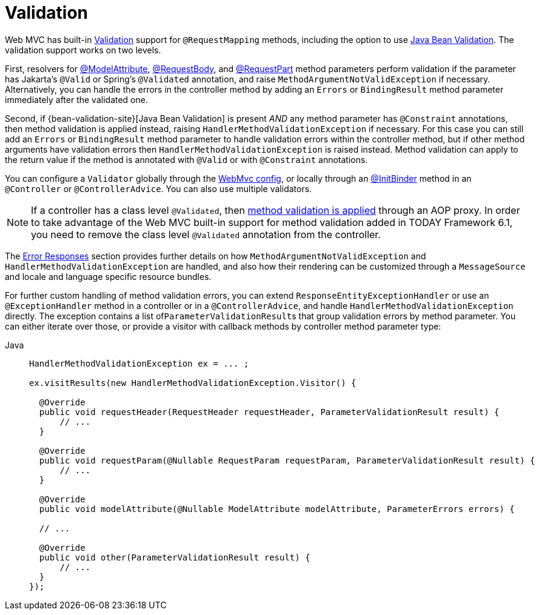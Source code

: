 [[mvc-ann-validation]]
= Validation

Web MVC has built-in xref:core/validation/validator.adoc[Validation] support for
`@RequestMapping` methods, including the option to use
xref:core/validation/beanvalidation.adoc[Java Bean Validation].
The validation support works on two levels.

First, resolvers for
xref:web/webmvc/mvc-controller/ann-methods/modelattrib-method-args.adoc[@ModelAttribute],
xref:web/webmvc/mvc-controller/ann-methods/requestbody.adoc[@RequestBody], and
xref:web/webmvc/mvc-controller/ann-methods/multipart-forms.adoc[@RequestPart] method
parameters perform validation if the parameter has Jakarta's `@Valid` or Spring's
`@Validated` annotation, and raise `MethodArgumentNotValidException` if necessary.
Alternatively, you can handle the errors in the controller method by adding an
`Errors` or `BindingResult` method parameter immediately after the validated one.

Second, if {bean-validation-site}[Java Bean Validation] is present _AND_ any method
parameter has `@Constraint` annotations, then method validation is applied instead,
raising `HandlerMethodValidationException` if necessary. For this case you can still add
an `Errors` or `BindingResult` method parameter to handle validation errors within the
controller method, but if other method arguments have validation errors then
`HandlerMethodValidationException` is raised instead. Method validation can apply
to the return value if the method is annotated with `@Valid` or with `@Constraint`
annotations.

You can configure a `Validator` globally through the
xref:web/webmvc/mvc-config/validation.adoc[WebMvc config], or locally through an
xref:web/webmvc/mvc-controller/ann-initbinder.adoc[@InitBinder] method in an
`@Controller` or `@ControllerAdvice`. You can also use multiple validators.

NOTE: If a controller has a class level `@Validated`, then
xref:core/validation/beanvalidation.adoc#validation-beanvalidation-spring-method[method validation is applied]
through an AOP proxy. In order to take advantage of the Web MVC built-in support for
method validation added in TODAY Framework 6.1, you need to remove the class level
`@Validated` annotation from the controller.

The xref:web/webmvc/mvc-ann-rest-exceptions.adoc[Error Responses] section provides further
details on how `MethodArgumentNotValidException` and `HandlerMethodValidationException`
are handled, and also how their rendering can be customized through a `MessageSource` and
locale and language specific resource bundles.

For further custom handling of method validation errors, you can extend
`ResponseEntityExceptionHandler` or use an `@ExceptionHandler` method in a controller
or in a `@ControllerAdvice`, and handle `HandlerMethodValidationException` directly.
The exception contains a list of``ParameterValidationResult``s that group validation errors
by method parameter. You can either iterate over those, or provide a visitor with callback
methods by controller method parameter type:

[tabs]
======
Java::
+
[source,java,indent=0,subs="verbatim,quotes",role="primary"]
----
HandlerMethodValidationException ex = ... ;

ex.visitResults(new HandlerMethodValidationException.Visitor() {

  @Override
  public void requestHeader(RequestHeader requestHeader, ParameterValidationResult result) {
      // ...
  }

  @Override
  public void requestParam(@Nullable RequestParam requestParam, ParameterValidationResult result) {
      // ...
  }

  @Override
  public void modelAttribute(@Nullable ModelAttribute modelAttribute, ParameterErrors errors) {

  // ...

  @Override
  public void other(ParameterValidationResult result) {
      // ...
  }
});
----

======
